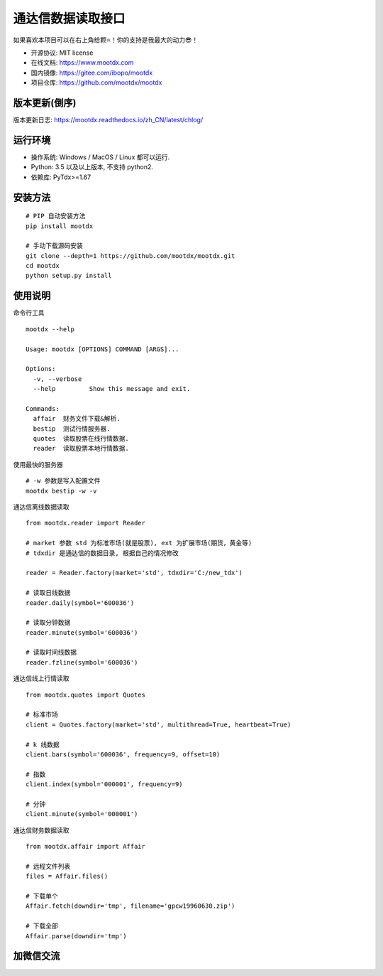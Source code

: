 通达信数据读取接口
==================

.. image:: https://badge.fury.io/py/mootdx.svg
   :target: http://badge.fury.io/py/mootdx

.. image:: https://img.shields.io/travis/bopo/mootdx.svg
        :target: https://travis-ci.org/mootdx/mootdx

.. image:: https://readthedocs.org/projects/mootdx/badge/?version=latest
        :target: https://mootdx.readthedocs.io/zh/latest/?badge=latest
        :alt: Documentation Status

.. image:: https://pyup.io/repos/github/mootdx/mootdx/shield.svg
     :target: https://pyup.io/repos/github/mootdx/mootdx/
     :alt: Updates

如果喜欢本项目可以在右上角给颗⭐！你的支持是我最大的动力😎！

* 开源协议: MIT license
* 在线文档: https://www.mootdx.com
* 国内镜像: https://gitee.com/ibopo/mootdx
* 项目仓库: https://github.com/mootdx/mootdx

版本更新(倒序)
--------------

版本更新日志: https://mootdx.readthedocs.io/zh_CN/latest/chlog/


运行环境
---------

* 操作系统: Windows / MacOS / Linux 都可以运行.
* Python: 3.5 以及以上版本, 不支持 python2.
* 依赖库: PyTdx>=1.67


安装方法
---------

::

    # PIP 自动安装方法
    pip install mootdx

    # 手动下载源码安装
    git clone --depth=1 https://github.com/mootdx/mootdx.git
    cd mootdx
    python setup.py install


使用说明
---------

命令行工具

::

    mootdx --help

    Usage: mootdx [OPTIONS] COMMAND [ARGS]...

    Options:
      -v, --verbose
      --help         Show this message and exit.

    Commands:
      affair  财务文件下载&解析.
      bestip  测试行情服务器.
      quotes  读取股票在线行情数据.
      reader  读取股票本地行情数据.

使用最快的服务器

::

    # -w 参数是写入配置文件
    mootdx bestip -w -v


通达信离线数据读取

::

    from mootdx.reader import Reader

    # market 参数 std 为标准市场(就是股票), ext 为扩展市场(期货，黄金等)
    # tdxdir 是通达信的数据目录, 根据自己的情况修改

    reader = Reader.factory(market='std', tdxdir='C:/new_tdx')

    # 读取日线数据
    reader.daily(symbol='600036')

    # 读取分钟数据
    reader.minute(symbol='600036')

    # 读取时间线数据
    reader.fzline(symbol='600036')



通达信线上行情读取

::

    from mootdx.quotes import Quotes

    # 标准市场
    client = Quotes.factory(market='std', multithread=True, heartbeat=True)

    # k 线数据
    client.bars(symbol='600036', frequency=9, offset=10)

    # 指数
    client.index(symbol='000001', frequency=9)

    # 分钟
    client.minute(symbol='000001')


通达信财务数据读取

::

    from mootdx.affair import Affair

    # 远程文件列表
    files = Affair.files()

    # 下载单个
    Affair.fetch(downdir='tmp', filename='gpcw19960630.zip')

    # 下载全部
    Affair.parse(downdir='tmp')


加微信交流
-----------

.. image:: docs/img/IMG_2851.JPG
        :width: 130 px
        :align: left
